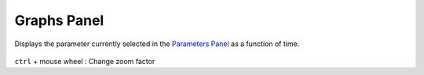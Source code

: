 .. _panel_graphs:

########################
    Graphs Panel
########################
.. figure:: panel_graphs_dat/Curves_icon.png
   :alt: Curves_icon.png
   :width: 64px

  
Displays the parameter currently selected in the `Parameters
Panel <Parameters_Panel>`__ as a function of time.

.. figure:: panel_graphs_dat/Graphs_panel_0.63.06.png
   :alt: Graphs_panel_0.63.06.png

   
``ctrl`` + mouse wheel : Change zoom factor

